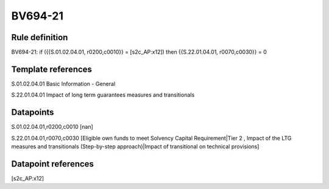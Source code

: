 ========
BV694-21
========

Rule definition
---------------

BV694-21: if ({{S.01.02.04.01, r0200,c0010}} = [s2c_AP:x12]) then {{S.22.01.04.01, r0070,c0030}} = 0


Template references
-------------------

S.01.02.04.01 Basic Information - General

S.22.01.04.01 Impact of long term guarantees measures and transitionals


Datapoints
----------

S.01.02.04.01,r0200,c0010 [nan]

S.22.01.04.01,r0070,c0030 [Eligible own funds to meet Solvency Capital Requirement|Tier 2 , Impact of the LTG measures and transitionals (Step-by-step approach)|Impact of transitional on technical provisions]



Datapoint references
--------------------

[s2c_AP:x12]